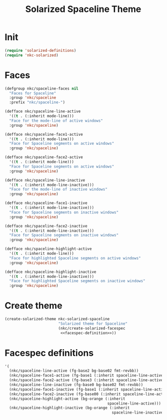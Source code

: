 #+TITLE: Solarized Spaceline Theme

* Init
#+BEGIN_SRC emacs-lisp
  (require 'solarized-definitions)
  (require 'nkc-solarized)
#+END_SRC
* Faces
#+BEGIN_SRC emacs-lisp
  (defgroup nkc/spaceline-faces nil
    "Faces for Spaceline"
    :group 'nkc/spaceline
    :prefix "nkc/spaceline-")

  (defface nkc/spaceline-line-active
    '((t . (:inherit mode-line)))
    "Face for the mode-line of active windows"
    :group 'nkc/spaceline)

  (defface nkc/spaceline-face1-active
    '((t . (:inherit mode-line)))
    "Face for Spaceline segments on active windows"
    :group 'nkc/spaceline)

  (defface nkc/spaceline-face2-active
    '((t . (:inherit mode-line)))
    "Face for Spaceline segments on active windows"
    :group 'nkc/spaceline)

  (defface nkc/spaceline-line-inactive
    '((t . (:inherit mode-line-inactive)))
    "Face for the mode-line of inactive windows"
    :group 'nkc/spaceline)

  (defface nkc/spaceline-face1-inactive
    '((t . (:inherit mode-line-inactive)))
    "Face for Spaceline segments on inactive windows"
    :group 'nkc/spaceline)

  (defface nkc/spaceline-face2-inactive
    '((t . (:inherit mode-line-inactive)))
    "Face for Spaceline segments on inactive windows"
    :group 'nkc/spaceline)

  (defface nkc/spaceline-highlight-active
    '((t . (:inherit mode-line)))
    "Face for highlighted Spaceline segments on active windows"
    :group 'nkc/spaceline)

  (defface nkc/spaceline-highlight-inactive
    '((t . (:inherit mode-line-inactive)))
    "Face for highlighted Spaceline segments on inactive windows"
    :group 'nkc/spaceline)
#+END_SRC
* Create theme
#+BEGIN_SRC emacs-lisp
  (create-solarized-theme nkc-solarized-spaceline
                          "Solarized theme for Spaceline"
                          (nkc/create-solarized-facespec
                           <<facespec-definition>>))
#+END_SRC
* Facespec definitions
#+NAME: facespec-definition
#+BEGIN_SRC emacs-lisp
  '(
    (nkc/spaceline-line-active (fg-base2 bg-base02 fmt-revbb))
    (nkc/spaceline-face1-active (fg-base1 (:inherit spaceline-line-active)))
    (nkc/spaceline-face2-active (fg-base3 (:inherit spaceline-line-active)))
    (nkc/spaceline-line-inactive (fg-base0 bg-base02 fmt-revbb))
    (nkc/spaceline-face1-inactive (fg-base1 (:inherit spaceline-line-active)))
    (nkc/spaceline-face2-inactive (fg-base00 (:inherit spaceline-line-active)))
    (nkc/spaceline-highlight-active (bg-orange (:inherit
                                                spaceline-line-active)))
    (nkc/spaceline-highlight-inactive (bg-orange (:inherit
                                                  spaceline-line-inactive))))

#+END_SRC
